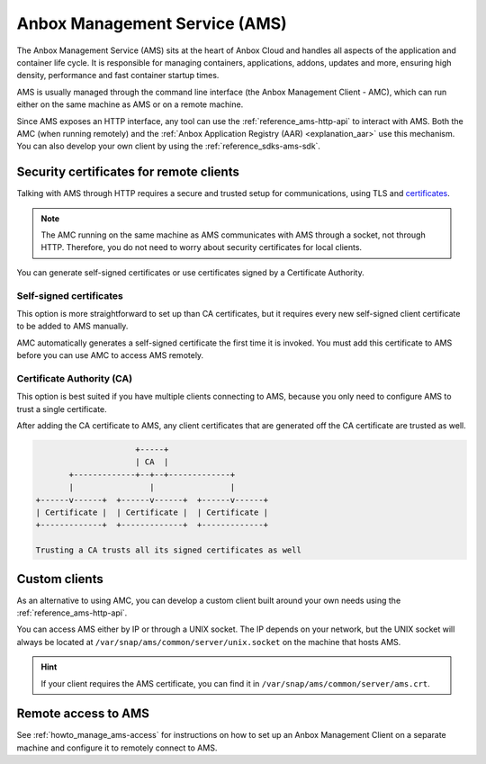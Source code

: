 .. _explanation_ams:

==============================
Anbox Management Service (AMS)
==============================

The Anbox Management Service (AMS) sits at the heart of Anbox Cloud and
handles all aspects of the application and container life cycle. It is
responsible for managing containers, applications, addons, updates and
more, ensuring high density, performance and fast container startup
times.

AMS is usually managed through the command line interface (the Anbox
Management Client - AMC), which can run either on the same machine as
AMS or on a remote machine.

Since AMS exposes an HTTP interface, any tool can use the :ref:`reference_ams-http-api` to
interact with AMS. Both the AMC (when running remotely) and the :ref:`Anbox Application Registry (AAR) <explanation_aar>` use
this mechanism. You can also develop your own client by using the :ref:`reference_sdks-ams-sdk`.

.. _explanation_ams-security-certificates:

Security certificates for remote clients
========================================

Talking with AMS through HTTP requires a secure and trusted setup for
communications, using TLS and
`certificates <https://en.wikipedia.org/wiki/X.509>`_.

.. note::
   The AMC running on the same
   machine as AMS communicates with AMS through a socket, not through HTTP.
   Therefore, you do not need to worry about security certificates for
   local clients.

You can generate self-signed certificates or use certificates signed by
a Certificate Authority.

Self-signed certificates
------------------------

This option is more straightforward to set up than CA certificates, but
it requires every new self-signed client certificate to be added to AMS
manually.

AMC automatically generates a self-signed certificate the first time it
is invoked. You must add this certificate to AMS before you can use AMC
to access AMS remotely.

Certificate Authority (CA)
--------------------------

This option is best suited if you have multiple clients connecting to
AMS, because you only need to configure AMS to trust a single
certificate.

After adding the CA certificate to AMS, any client certificates that are
generated off the CA certificate are trusted as well.

.. code:: text

                            +-----+
                            | CA  |
              +-------------+--+--+-------------+
              |                |                |
       +------v------+  +------v------+  +------v------+
       | Certificate |  | Certificate |  | Certificate |
       +-------------+  +-------------+  +-------------+

       Trusting a CA trusts all its signed certificates as well

Custom clients
==============

As an alternative to using AMC, you can develop a custom client built
around your own needs using the :ref:`reference_ams-http-api`.

You can access AMS either by IP or through a UNIX socket. The IP depends
on your network, but the UNIX socket will always be located at
``/var/snap/ams/common/server/unix.socket`` on the machine that hosts
AMS.

.. hint::
   If your client requires the AMS
   certificate, you can find it in
   ``/var/snap/ams/common/server/ams.crt``.

Remote access to AMS
====================

See :ref:`howto_manage_ams-access`
for instructions on how to set up an Anbox Management Client on a
separate machine and configure it to remotely connect to AMS.
